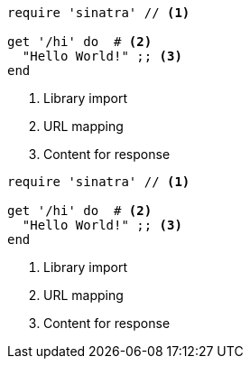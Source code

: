 // .image_icons
:icons:
[source, ruby]
----
require 'sinatra' // <1>

get '/hi' do  # <2>
  "Hello World!" ;; <3>
end
----
<1> Library import
<2> URL mapping
<3> Content for response

// .font_icons
:icons: font
[source, ruby]
----
require 'sinatra' // <1>

get '/hi' do  # <2>
  "Hello World!" ;; <3>
end
----
<1> Library import
<2> URL mapping
<3> Content for response
